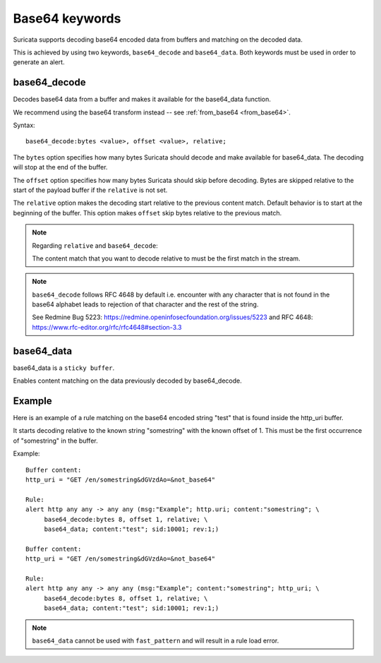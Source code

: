 Base64 keywords
===============

Suricata supports decoding base64 encoded data from buffers and matching on the decoded data.

This is achieved by using two keywords, ``base64_decode`` and ``base64_data``. Both keywords must be used in order to generate an alert.

base64_decode
-------------

Decodes base64 data from a buffer and makes it available for the base64_data function.

We recommend using the base64 transform instead -- see :ref:`from_base64 <from_base64>`.

Syntax::

    base64_decode:bytes <value>, offset <value>, relative;

The ``bytes`` option specifies how many bytes Suricata should decode and make available for base64_data.
The decoding will stop at the end of the buffer.

The ``offset`` option specifies how many bytes Suricata should skip before decoding.
Bytes are skipped relative to the start of the payload buffer if the ``relative`` is not set.

The ``relative`` option makes the decoding start relative to the previous content match. Default behavior is to start at the beginning of the buffer.
This option makes ``offset`` skip bytes relative to the previous match.

.. note:: Regarding ``relative`` and ``base64_decode``:

    The content match that you want to decode relative to must be the first match in the stream.

.. note:: ``base64_decode`` follows RFC 4648 by default i.e. encounter with any character that is not found in the base64 alphabet leads to rejection of that character and the rest of the string.

    See Redmine Bug 5223: https://redmine.openinfosecfoundation.org/issues/5223 and RFC 4648: https://www.rfc-editor.org/rfc/rfc4648#section-3.3

base64_data
-----------

base64_data is a ``sticky buffer``.

Enables content matching on the data previously decoded by base64_decode.

Example
-------

Here is an example of a rule matching on the base64 encoded string "test" that is found inside the http_uri buffer.

It starts decoding relative to the known string "somestring" with the known offset of 1. This must be the first occurrence of "somestring" in the buffer.

Example::

    Buffer content:
    http_uri = "GET /en/somestring&dGVzdAo=&not_base64"

    Rule:
    alert http any any -> any any (msg:"Example"; http.uri; content:"somestring"; \
         base64_decode:bytes 8, offset 1, relative; \
         base64_data; content:"test"; sid:10001; rev:1;)

    Buffer content:
    http_uri = "GET /en/somestring&dGVzdAo=&not_base64"

    Rule:
    alert http any any -> any any (msg:"Example"; content:"somestring"; http_uri; \
         base64_decode:bytes 8, offset 1, relative; \
         base64_data; content:"test"; sid:10001; rev:1;)

.. note:: ``base64_data`` cannot be used with ``fast_pattern`` and will result in a rule load error.
